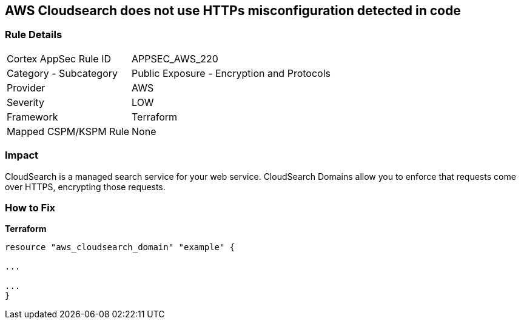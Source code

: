 == AWS Cloudsearch does not use HTTPs misconfiguration detected in code


=== Rule Details

[cols="1,2"]
|===
|Cortex AppSec Rule ID |APPSEC_AWS_220
|Category - Subcategory |Public Exposure - Encryption and Protocols
|Provider |AWS
|Severity |LOW
|Framework |Terraform
|Mapped CSPM/KSPM Rule |None
|===
 



=== Impact
CloudSearch is a managed search service for your web service.
CloudSearch Domains allow you to enforce that requests come over HTTPS, encrypting those requests.


=== How to Fix


*Terraform* 


----
resource "aws_cloudsearch_domain" "example" {

...

...
}
----
